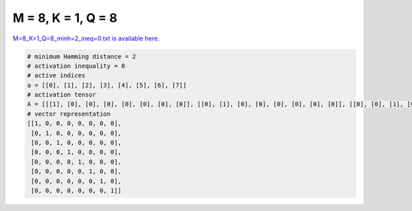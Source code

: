 
===================
M = 8, K = 1, Q = 8
===================

`M=8_K=1_Q=8_minh=2_ineq=0.txt is available here. <https://github.com/imtoolkit/imtoolkit/blob/master/imtoolkit/inds/M%3D8_K%3D1_Q%3D8_minh%3D2_ineq%3D0.txt>`_

.. code-block:: python

    # minimum Hamming distance = 2
    # activation inequality = 0
    # active indices
    a = [[0], [1], [2], [3], [4], [5], [6], [7]]
    # activation tensor
    A = [[[1], [0], [0], [0], [0], [0], [0], [0]], [[0], [1], [0], [0], [0], [0], [0], [0]], [[0], [0], [1], [0], [0], [0], [0], [0]], [[0], [0], [0], [1], [0], [0], [0], [0]], [[0], [0], [0], [0], [1], [0], [0], [0]], [[0], [0], [0], [0], [0], [1], [0], [0]], [[0], [0], [0], [0], [0], [0], [1], [0]], [[0], [0], [0], [0], [0], [0], [0], [1]]]
    # vector representation
    [[1, 0, 0, 0, 0, 0, 0, 0],
     [0, 1, 0, 0, 0, 0, 0, 0],
     [0, 0, 1, 0, 0, 0, 0, 0],
     [0, 0, 0, 1, 0, 0, 0, 0],
     [0, 0, 0, 0, 1, 0, 0, 0],
     [0, 0, 0, 0, 0, 1, 0, 0],
     [0, 0, 0, 0, 0, 0, 1, 0],
     [0, 0, 0, 0, 0, 0, 0, 1]]

